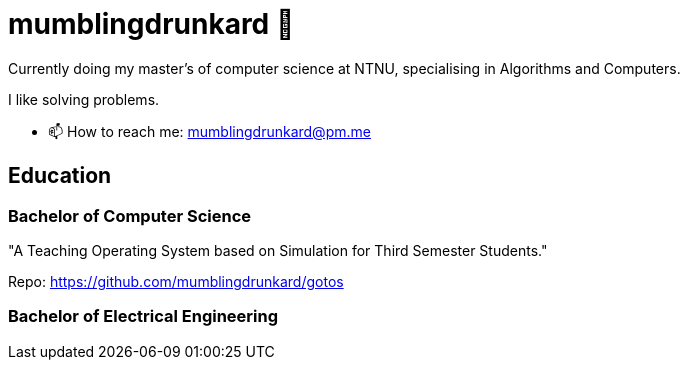 = mumblingdrunkard 👋

Currently doing my master's of computer science at NTNU, specialising in Algorithms and Computers.

I like solving problems.

- 📫 How to reach me: mumblingdrunkard@pm.me

== Education

=== Bachelor of Computer Science

"A Teaching Operating System based on Simulation for Third Semester Students."

Repo: https://github.com/mumblingdrunkard/gotos

=== Bachelor of Electrical Engineering
